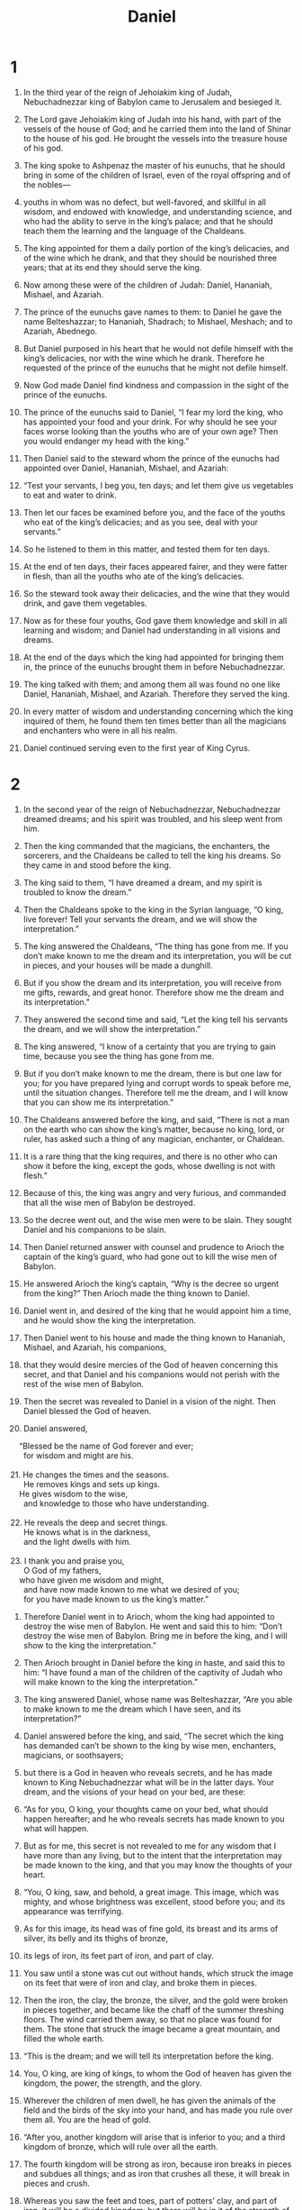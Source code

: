 #+TITLE:Daniel
* 1 

1. In the third year of the reign of Jehoiakim king of Judah, Nebuchadnezzar king of Babylon came to Jerusalem and besieged it. 
2. The Lord gave Jehoiakim king of Judah into his hand, with part of the vessels of the house of God; and he carried them into the land of Shinar to the house of his god. He brought the vessels into the treasure house of his god. 

3. The king spoke to Ashpenaz the master of his eunuchs, that he should bring in some of the children of Israel, even of the royal offspring and of the nobles— 
4. youths in whom was no defect, but well-favored, and skillful in all wisdom, and endowed with knowledge, and understanding science, and who had the ability to serve in the king’s palace; and that he should teach them the learning and the language of the Chaldeans. 
5. The king appointed for them a daily portion of the king’s delicacies, and of the wine which he drank, and that they should be nourished three years; that at its end they should serve the king. 

6. Now among these were of the children of Judah: Daniel, Hananiah, Mishael, and Azariah. 
7. The prince of the eunuchs gave names to them: to Daniel he gave the name Belteshazzar; to Hananiah, Shadrach; to Mishael, Meshach; and to Azariah, Abednego. 

8. But Daniel purposed in his heart that he would not defile himself with the king’s delicacies, nor with the wine which he drank. Therefore he requested of the prince of the eunuchs that he might not defile himself. 
9. Now God made Daniel find kindness and compassion in the sight of the prince of the eunuchs. 
10. The prince of the eunuchs said to Daniel, “I fear my lord the king, who has appointed your food and your drink. For why should he see your faces worse looking than the youths who are of your own age? Then you would endanger my head with the king.” 

11. Then Daniel said to the steward whom the prince of the eunuchs had appointed over Daniel, Hananiah, Mishael, and Azariah: 
12. “Test your servants, I beg you, ten days; and let them give us vegetables to eat and water to drink. 
13. Then let our faces be examined before you, and the face of the youths who eat of the king’s delicacies; and as you see, deal with your servants.” 
14. So he listened to them in this matter, and tested them for ten days. 

15. At the end of ten days, their faces appeared fairer, and they were fatter in flesh, than all the youths who ate of the king’s delicacies. 
16. So the steward took away their delicacies, and the wine that they would drink, and gave them vegetables. 

17. Now as for these four youths, God gave them knowledge and skill in all learning and wisdom; and Daniel had understanding in all visions and dreams. 

18. At the end of the days which the king had appointed for bringing them in, the prince of the eunuchs brought them in before Nebuchadnezzar. 
19. The king talked with them; and among them all was found no one like Daniel, Hananiah, Mishael, and Azariah. Therefore they served the king. 
20. In every matter of wisdom and understanding concerning which the king inquired of them, he found them ten times better than all the magicians and enchanters who were in all his realm. 

21. Daniel continued serving even to the first year of King Cyrus. 

* 2 

1. In the second year of the reign of Nebuchadnezzar, Nebuchadnezzar dreamed dreams; and his spirit was troubled, and his sleep went from him. 
2. Then the king commanded that the magicians, the enchanters, the sorcerers, and the Chaldeans be called to tell the king his dreams. So they came in and stood before the king. 
3. The king said to them, “I have dreamed a dream, and my spirit is troubled to know the dream.” 

4. Then the Chaldeans spoke to the king in the Syrian language, “O king, live forever! Tell your servants the dream, and we will show the interpretation.” 

5. The king answered the Chaldeans, “The thing has gone from me. If you don’t make known to me the dream and its interpretation, you will be cut in pieces, and your houses will be made a dunghill. 
6. But if you show the dream and its interpretation, you will receive from me gifts, rewards, and great honor. Therefore show me the dream and its interpretation.” 

7. They answered the second time and said, “Let the king tell his servants the dream, and we will show the interpretation.” 

8. The king answered, “I know of a certainty that you are trying to gain time, because you see the thing has gone from me. 
9. But if you don’t make known to me the dream, there is but one law for you; for you have prepared lying and corrupt words to speak before me, until the situation changes. Therefore tell me the dream, and I will know that you can show me its interpretation.” 

10. The Chaldeans answered before the king, and said, “There is not a man on the earth who can show the king’s matter, because no king, lord, or ruler, has asked such a thing of any magician, enchanter, or Chaldean. 
11. It is a rare thing that the king requires, and there is no other who can show it before the king, except the gods, whose dwelling is not with flesh.” 

12. Because of this, the king was angry and very furious, and commanded that all the wise men of Babylon be destroyed. 
13. So the decree went out, and the wise men were to be slain. They sought Daniel and his companions to be slain. 

14. Then Daniel returned answer with counsel and prudence to Arioch the captain of the king’s guard, who had gone out to kill the wise men of Babylon. 
15. He answered Arioch the king’s captain, “Why is the decree so urgent from the king?” Then Arioch made the thing known to Daniel. 
16. Daniel went in, and desired of the king that he would appoint him a time, and he would show the king the interpretation. 

17. Then Daniel went to his house and made the thing known to Hananiah, Mishael, and Azariah, his companions, 
18. that they would desire mercies of the God of heaven concerning this secret, and that Daniel and his companions would not perish with the rest of the wise men of Babylon. 
19. Then the secret was revealed to Daniel in a vision of the night. Then Daniel blessed the God of heaven. 
20. Daniel answered, 
#+BEGIN_VERSE
    “Blessed be the name of God forever and ever; 
      for wisdom and might are his. 
   
21. He changes the times and the seasons. 
      He removes kings and sets up kings. 
    He gives wisdom to the wise, 
      and knowledge to those who have understanding. 
   
22. He reveals the deep and secret things. 
      He knows what is in the darkness, 
      and the light dwells with him. 
   
23. I thank you and praise you, 
      O God of my fathers, 
    who have given me wisdom and might, 
      and have now made known to me what we desired of you; 
      for you have made known to us the king’s matter.” 
#+END_VERSE

24. Therefore Daniel went in to Arioch, whom the king had appointed to destroy the wise men of Babylon. He went and said this to him: “Don’t destroy the wise men of Babylon. Bring me in before the king, and I will show to the king the interpretation.” 

25. Then Arioch brought in Daniel before the king in haste, and said this to him: “I have found a man of the children of the captivity of Judah who will make known to the king the interpretation.” 

26. The king answered Daniel, whose name was Belteshazzar, “Are you able to make known to me the dream which I have seen, and its interpretation?” 

27. Daniel answered before the king, and said, “The secret which the king has demanded can’t be shown to the king by wise men, enchanters, magicians, or soothsayers; 
28. but there is a God in heaven who reveals secrets, and he has made known to King Nebuchadnezzar what will be in the latter days. Your dream, and the visions of your head on your bed, are these: 

29. “As for you, O king, your thoughts came on your bed, what should happen hereafter; and he who reveals secrets has made known to you what will happen. 
30. But as for me, this secret is not revealed to me for any wisdom that I have more than any living, but to the intent that the interpretation may be made known to the king, and that you may know the thoughts of your heart. 

31. “You, O king, saw, and behold, a great image. This image, which was mighty, and whose brightness was excellent, stood before you; and its appearance was terrifying. 
32. As for this image, its head was of fine gold, its breast and its arms of silver, its belly and its thighs of bronze, 
33. its legs of iron, its feet part of iron, and part of clay. 
34. You saw until a stone was cut out without hands, which struck the image on its feet that were of iron and clay, and broke them in pieces. 
35. Then the iron, the clay, the bronze, the silver, and the gold were broken in pieces together, and became like the chaff of the summer threshing floors. The wind carried them away, so that no place was found for them. The stone that struck the image became a great mountain, and filled the whole earth. 

36. “This is the dream; and we will tell its interpretation before the king. 
37. You, O king, are king of kings, to whom the God of heaven has given the kingdom, the power, the strength, and the glory. 
38. Wherever the children of men dwell, he has given the animals of the field and the birds of the sky into your hand, and has made you rule over them all. You are the head of gold. 

39. “After you, another kingdom will arise that is inferior to you; and a third kingdom of bronze, which will rule over all the earth. 
40. The fourth kingdom will be strong as iron, because iron breaks in pieces and subdues all things; and as iron that crushes all these, it will break in pieces and crush. 
41. Whereas you saw the feet and toes, part of potters’ clay, and part of iron, it will be a divided kingdom; but there will be in it of the strength of the iron, because you saw the iron mixed with miry clay. 
42. As the toes of the feet were part of iron, and part of clay, so the kingdom will be partly strong, and partly brittle. 
43. Whereas you saw the iron mixed with miry clay, they will mingle themselves with the seed of men; but they won’t cling to one another, even as iron does not mix with clay. 

44. “In the days of those kings the God of heaven will set up a kingdom which will never be destroyed, nor will its sovereignty be left to another people; but it will break in pieces and consume all these kingdoms, and it will stand forever. 
45. Because you saw that a stone was cut out of the mountain without hands, and that it broke in pieces the iron, the bronze, the clay, the silver, and the gold. The great God has made known to the king what will happen hereafter. The dream is certain, and its interpretation sure.” 

46. Then King Nebuchadnezzar fell on his face, worshiped Daniel, and commanded that they should offer an offering and sweet odors to him. 
47. The king answered to Daniel, and said, “Of a truth your God is the God of gods, and the Lord of kings, and a revealer of secrets, since you have been able to reveal this secret.” 

48. Then the king made Daniel great, and gave him many great gifts, and made him rule over the whole province of Babylon, and to be chief governor over all the wise men of Babylon. 
49. Daniel requested of the king, and he appointed Shadrach, Meshach, and Abednego over the affairs of the province of Babylon; but Daniel was in the king’s gate. 

* 3 

1. Nebuchadnezzar the king made an image of gold, whose height was sixty cubits, and its width six cubits. He set it up in the plain of Dura, in the province of Babylon. 
2. Then Nebuchadnezzar the king sent to gather together the local governors, the deputies, and the governors, the judges, the treasurers, the counselors, the sheriffs, and all the rulers of the provinces, to come to the dedication of the image which Nebuchadnezzar the king had set up. 
3. Then the local governors, the deputies, and the governors, the judges, the treasurers, the counselors, the sheriffs, and all the rulers of the provinces, were gathered together to the dedication of the image that Nebuchadnezzar the king had set up; and they stood before the image that Nebuchadnezzar had set up. 

4. Then the herald cried aloud, “To you it is commanded, peoples, nations, and languages, 
5. that whenever you hear the sound of the horn, flute, zither, lyre, harp, pipe, and all kinds of music, you fall down and worship the golden image that Nebuchadnezzar the king has set up. 
6. Whoever doesn’t fall down and worship shall be cast into the middle of a burning fiery furnace the same hour.” 

7. Therefore at that time, when all the peoples heard the sound of the horn, flute, zither, lyre, harp, pipe, and all kinds of music, all the peoples, the nations, and the languages, fell down and worshiped the golden image that Nebuchadnezzar the king had set up. 

8. Therefore at that time certain Chaldeans came near, and brought accusation against the Jews. 
9. They answered Nebuchadnezzar the king, “O king, live for ever! 
10. You, O king, have made a decree that every man who hears the sound of the horn, flute, zither, lyre, harp, pipe, and all kinds of music shall fall down and worship the golden image; 
11. and whoever doesn’t fall down and worship shall be cast into the middle of a burning fiery furnace. 
12. There are certain Jews whom you have appointed over the affairs of the province of Babylon: Shadrach, Meshach, and Abednego. These men, O king, have not respected you. They don’t serve your gods, and don’t worship the golden image which you have set up.” 

13. Then Nebuchadnezzar in rage and fury commanded that Shadrach, Meshach, and Abednego be brought. Then these men were brought before the king. 
14. Nebuchadnezzar answered them, “Is it on purpose, Shadrach, Meshach, and Abednego, that you don’t serve my god, nor worship the golden image which I have set up? 
15. Now if you are ready whenever you hear the sound of the horn, flute, zither, lyre, harp, pipe, and all kinds of music to fall down and worship the image which I have made, good; but if you don’t worship, you shall be cast the same hour into the middle of a burning fiery furnace. Who is that god who will deliver you out of my hands?” 

16. Shadrach, Meshach, and Abednego answered the king, “Nebuchadnezzar, we have no need to answer you in this matter. 
17. If it happens, our God whom we serve is able to deliver us from the burning fiery furnace; and he will deliver us out of your hand, O king. 
18. But if not, let it be known to you, O king, that we will not serve your gods or worship the golden image which you have set up.” 

19. Then Nebuchadnezzar was full of fury, and the form of his appearance was changed against Shadrach, Meshach, and Abednego. He spoke, and commanded that they should heat the furnace seven times more than it was usually heated. 
20. He commanded certain mighty men who were in his army to bind Shadrach, Meshach, and Abednego, and to cast them into the burning fiery furnace. 
21. Then these men were bound in their pants, their tunics, their mantles, and their other clothes, and were cast into the middle of the burning fiery furnace. 
22. Therefore because the king’s commandment was urgent, and the furnace exceedingly hot, the flame of the fire killed those men who took up Shadrach, Meshach, and Abednego. 
23. These three men, Shadrach, Meshach, and Abednego, fell down bound into the middle of the burning fiery furnace. 
24. They walked in the midst of the fire, praising God, and blessing the Lord. 
25. Then Azarias stood, and prayed like this. Opening his mouth in the midst of the fire he said, 
26. “Blessed are you, O Lord, you God of our fathers! Your name is worthy to be praised and glorified for evermore; 
27. for you are righteous in all the things that you have done. Yes, all your works are true. Your ways are right, and all your judgments are truth. 
28. In all the things that you have brought upon us, and upon the holy city of our fathers, Jerusalem, you have executed true judgments. For according to truth and justice you have brought all these things upon us because of our sins. 
29. For we have sinned and committed iniquity in departing from you. 
30. In all things we have trespassed, and not obeyed your commandments or kept them. We haven’t done as you have commanded us, that it might go well with us. 
31. Therefore all that you have brought upon us, and everything that you have done to us, you have done in true judgment. 
32. You delivered us into the hands of lawless enemies, most hateful rebels, and to an unjust king who is the most wicked in all the world. 
33. And now we can’t open our mouth. Shame and reproach have come on your servants and those who worship you. 
34. Don’t utterly deliver us up, for your name’s sake. Don’t annul your covenant. 
35. Don’t cause your mercy to depart from us, for the sake of Abraham who is loved by you, and for the sake of Isaac your servant, and Israel your holy one, 
36. to whom you promised that you would multiply their offspring as the stars of the sky, and as the sand that is on the sea shore. 
37. For we, O Lord, have become less than any nation, and are brought low this day in all the world because of our sins. 
38. There isn’t at this time prince, or prophet, or leader, or burnt offering, or sacrifice, or oblation, or incense, or place to offer before you, and to find mercy. 
39. Nevertheless in a contrite heart and a humble spirit let us be accepted, 
40. like the burnt offerings of rams and bullocks, and like ten thousands of fat lambs. So let our sacrifice be in your sight this day, that we may wholly go after you, for they shall not be ashamed who put their trust in you. 
41. And now we follow you with all our heart. We fear you, and seek your face. 
42. Put us not to shame; but deal with us after your kindness, and according to the multitude of your mercy. 
43. Deliver us also according to your marvelous works, and give glory to your name, O Lord. Let all those who harm your servants be confounded. 
44. Let them be ashamed of all their power and might, and let their strength be broken. 
45. Let them know that you are the Lord, the only God, and glorious over the whole world.” 

46. The king’s servants who put them in didn’t stop making the furnace hot with naphtha, pitch, tinder, and small wood, 
47. so that the flame streamed out forty nine cubits above the furnace. 
48. It spread and burned those Chaldeans whom it found around the furnace. 
49. But the angel of the Lord came down into the furnace together with Azarias and his fellows, and he struck the flame of the fire out of the furnace, 
50. and made the midst of the furnace as it had been a moist whistling wind, so that the fire didn’t touch them at all. It neither hurt nor troubled them. 

51. Then the three, as out of one mouth, praised, glorified, and blessed God in the furnace, saying, 
52. “Blessed are you, O Lord, you God of our fathers, to be praised and exalted above all forever! 
53. Blessed is your glorious and holy name, to be praised and exalted above all forever! 
54. Blessed are you in the temple of your holy glory, to be praised and glorified above all forever! 
55. Blessed are you who see the depths and sit upon the cherubim, to be praised and exalted above all forever. 
56. Blessed are you on the throne of your kingdom, to be praised and extolled above all forever! 
57. Blessed are you in the firmament of heaven, to be praised and glorified forever! 

58. O all you works of the Lord, bless the Lord! Praise and exalt him above all forever! 
59. O you heavens, bless the Lord! Praise and exalt him above all for ever! 
60. O you angels of the Lord, bless the Lord! Praise and exalt him above all forever! 
61. O all you waters that are above the sky, bless the Lord! Praise and exalt him above all forever! 
62. O all you powers of the Lord, bless the Lord! Praise and exalt him above all forever! 
63. O you sun and moon, bless the Lord! Praise and exalt him above all forever! 
64. O you stars of heaven, bless the Lord! Praise and exalt him above all forever! 
65. O every shower and dew, bless the Lord! Praise and exalt him above all forever! 
66. O all you winds, bless the Lord! Praise and exalt him above all forever! 
67. O you fire and heat, bless the Lord! Praise and exalt him above all forever! 
68. O you dews and storms of snow, bless the Lord! Praise and exalt him above all forever! 
69. O you nights and days, bless the Lord! Praise and exalt him above all forever! 
70. O you light and darkness, bless the Lord! Praise and exalt him above all forever! 
71. O you cold and heat, bless the Lord! Praise and exalt him above all forever! 
72. O you frost and snow, bless the Lord! Praise and exalt him above all forever! 
73. O you lightnings and clouds, bless the Lord! Praise and exalt him above all forever! 
74. O let the earth bless the Lord! Let it praise and exalt him above all forever! 
75. O you mountains and hills, bless the Lord! Praise and exalt him above all forever! 
76. O all you things that grow on the earth, bless the Lord! Praise and exalt him above all forever! 
77. O sea and rivers, bless the Lord! Praise and exalt him above all forever! 
78. O you springs, bless the Lord! Praise and exalt him above all forever! 
79. O you whales and all that move in the waters, bless the Lord! Praise and exalt him above all forever! 
80. O all you birds of the air, bless the Lord! Praise and exalt him above all forever! 
81. O all you beasts and cattle, bless the Lord! Praise and exalt him above all forever! 
82. O you children of men, bless the Lord! Praise and exalt him above all forever! 
83. O let Israel bless the Lord! Praise and exalt him above all forever. 
84. O you priests of the Lord, bless the Lord! Praise and exalt him above all forever! 
85. O you servants of the Lord, bless the Lord! Praise and exalt him above all forever! 
86. O you spirits and souls of the righteous, bless the Lord! Praise and exalt him above all forever! 
87. O you who are holy and humble of heart, bless the Lord! Praise and exalt him above all forever! 
88. O Hananiah, Mishael, and Azariah, bless the Lord! Praise and exalt him above all forever; for he has rescued us from Hades, and saved us from the hand of death! He has delivered us out of the midst of the furnace and burning flame. He has delivered us out of the midst of the fire. 
89. O give thanks to the Lord, for he is good; for his mercy is forever. 
90. O all you who worship the Lord, bless the God of gods, praise him, and give him thanks; for his mercy is forever!” 
91. Then Nebuchadnezzar the king was astonished and rose up in haste. He spoke and said to his counselors, “Didn’t we cast three men bound into the middle of the fire?” 
 They answered the king, “True, O king.” 

92. He answered, “Look, I see four men loose, walking in the middle of the fire, and they are unharmed. The appearance of the fourth is like a son of the gods.” 

93. Then Nebuchadnezzar came near to the mouth of the burning fiery furnace. He spoke and said, “Shadrach, Meshach, and Abednego, you servants of the Most High God, come out, and come here!” 
 Then Shadrach, Meshach, and Abednego came out of the middle of the fire. 
94. The local governors, the deputies, and the governors, and the king’s counselors, being gathered together, saw these men, that the fire had no power on their bodies. The hair of their head wasn’t singed. Their pants weren’t changed. The smell of fire wasn’t even on them. 

95. Nebuchadnezzar spoke and said, “Blessed be the God of Shadrach, Meshach, and Abednego, who has sent his angel and delivered his servants who trusted in him, and have changed the king’s word, and have yielded their bodies, that they might not serve nor worship any god, except their own God. 
96. Therefore I make a decree, that every people, nation, and language, who speak anything evil against the God of Shadrach, Meshach, and Abednego, shall be cut in pieces, and their houses shall be made a dunghill, because there is no other god who is able to deliver like this.” 

97. Then the king promoted Shadrach, Meshach, and Abednego in the province of Babylon. 

* 4 

1. Nebuchadnezzar the king, to all the peoples, nations, and languages, who dwell in all the earth: 

Peace be multiplied to you. 
2. It has seemed good to me to show the signs and wonders that the Most High God has worked toward me. 
     
#+BEGIN_VERSE
3. How great are his signs! 
        How mighty are his wonders! 
      His kingdom is an everlasting kingdom. 
        His dominion is from generation to generation. 
#+END_VERSE

4. I, Nebuchadnezzar, was at rest in my house, and flourishing in my palace. 
5. I saw a dream which made me afraid; and the thoughts on my bed and the visions of my head troubled me. 
6. Therefore I made a decree to bring in all the wise men of Babylon before me, that they might make known to me the interpretation of the dream. 
7. Then the magicians, the enchanters, the Chaldeans, and the soothsayers came in; and I told the dream before them; but they didn’t make known to me its interpretation. 
8. But at the last Daniel came in before me, whose name was Belteshazzar, according to the name of my god, and in whom is the spirit of the holy gods. I told the dream before him, saying, 

9. “Belteshazzar, master of the magicians, because I know that the spirit of the holy gods is in you, and no secret troubles you, tell me the visions of my dream that I have seen, and its interpretation. 
10. These were the visions of my head on my bed: I saw, and behold, a tree in the middle of the earth; and its height was great. 
11. The tree grew, and was strong, and its height reached to the sky, and its sight to the end of all the earth. 
12. Its leaves were beautiful, and it had much fruit, and in it was food for all. The animals of the field had shade under it, and the birds of the sky lived in its branches, and all flesh was fed from it. 
i1
13. “I saw in the visions of my head on my bed, and behold, a watcher and a holy one came down from the sky. 
14. He cried aloud, and said this, ‘Cut down the tree and cut off its branches! Shake off its leaves and scatter its fruit! Let the animals get away from under it, and the fowls from its branches. 
15. Nevertheless leave the stump of its roots in the earth, even with a band of iron and bronze, in the tender grass of the field; and let it be wet with the dew of the sky. Let his portion be with the animals in the grass of the earth. 
16. Let his heart be changed from man’s, and let an animal’s heart be given to him. Then let seven times pass over him. 
i1
17. “‘The sentence is by the decree of the watchers, and the demand by the word of the holy ones, to the intent that the living may know that the Most High rules in the kingdom of men, and gives it to whomever he will, and sets up over it the lowest of men.’ 
i1
18. “This dream I, King Nebuchadnezzar, have seen; and you, Belteshazzar, declare the interpretation, because all the wise men of my kingdom are not able to make known to me the interpretation; but you are able, for the spirit of the holy gods is in you.” 
i1
19. Then Daniel, whose name was Belteshazzar, was stricken mute for a while, and his thoughts troubled him. The king answered, “Belteshazzar, don’t let the dream, or the interpretation, trouble you.” 
i1 Belteshazzar answered, “My lord, may the dream be for those who hate you, and its interpretation to your adversaries. 
20. The tree that you saw, which grew and was strong, whose height reached to the sky, and its sight to all the earth; 
21. whose leaves were beautiful, and its fruit plentiful, and in it was food for all; under which the animals of the field lived, and on whose branches the birds of the sky had their habitation— 
22. it is you, O king, who have grown and become strong; for your greatness has grown, and reaches to the sky, and your dominion to the end of the earth. 
i1
23. “Whereas the king saw a watcher and a holy one coming down from the sky, and saying, ‘Cut down the tree, and destroy it; nevertheless leave the stump of its roots in the earth, even with a band of iron and bronze, in the tender grass of the field, and let it be wet with the dew of the sky. Let his portion be with the animals of the field, until seven times pass over him.’ 
i1
24. “This is the interpretation, O king, and it is the decree of the Most High, which has come on my lord the king: 
25. that you shall be driven from men, and your dwelling shall be with the animals of the field. You shall be made to eat grass as oxen, and shall be wet with the dew of the sky, and seven times shall pass over you; until you know that the Most High rules in the kingdom of men, and gives it to whomever he will. 
26. Their command to leave the stump of the roots of the tree means your kingdom will be sure to you, after you will have known that the heavens do rule. 
27. Therefore, O king, let my counsel be acceptable to you, and break off your sins by righteousness, and your iniquities by showing mercy to the poor. Perhaps there may be a lengthening of your tranquility.” 
i1
28. All this came on the King Nebuchadnezzar. 
29. At the end of twelve months he was walking in the royal palace of Babylon. 
30. The king spoke and said, “Is not this great Babylon, which I have built for the royal dwelling place, by the might of my power and for the glory of my majesty?” 
i1
31. While the word was in the king’s mouth, a voice came from the sky, saying, “O King Nebuchadnezzar, to you it is spoken: ‘The kingdom has departed from you. 
32. You shall be driven from men, and your dwelling shall be with the animals of the field. You shall be made to eat grass as oxen. Seven times shall pass over you, until you know that the Most High rules in the kingdom of men, and gives it to whomever he will.’” 
i1
33. This was fulfilled the same hour on Nebuchadnezzar. He was driven from men, and ate grass as oxen, and his body was wet with the dew of the sky, until his hair had grown like eagles’ feathers, and his nails like birds’ claws. 
i1
34. At the end of the days I, Nebuchadnezzar, lifted up my eyes to heaven, and my understanding returned to me, and I blessed the Most High, and I praised and honored him who lives forever. 
#+BEGIN_VERSE
      For his dominion is an everlasting dominion, 
        and his kingdom from generation to generation. 
     
35. All the inhabitants of the earth are reputed as nothing; 
        and he does according to his will in the army of heaven, 
        and among the inhabitants of the earth; 
      and no one can stop his hand, 
        or ask him, “What are you doing?” 
#+END_VERSE
36. At the same time my understanding returned to me; and for the glory of my kingdom, my majesty and brightness returned to me. My counselors and my lords sought me; and I was established in my kingdom, and excellent greatness was added to me. 
37. Now I, Nebuchadnezzar, praise and extol and honor the King of heaven; for all his works are right and his ways just; and those who walk in pride he is able to humble. 

* 5 

1. Belshazzar the king made a great feast to a thousand of his lords, and drank wine before the thousand. 
2. Belshazzar, while he tasted the wine, commanded that the golden and silver vessels which Nebuchadnezzar his father had taken out of the temple which was in Jerusalem be brought to him, that the king and his lords, his wives and his concubines, might drink from them. 
3. Then they brought the golden vessels that were taken out of the temple of God’s house which was at Jerusalem; and the king and his lords, his wives and his concubines, drank from them. 
4. They drank wine, and praised the gods of gold, and of silver, of bronze, of iron, of wood, and of stone. 

5. In the same hour, the fingers of a man’s hand came out and wrote near the lamp stand on the plaster of the wall of the king’s palace. The king saw the part of the hand that wrote. 
6. Then the king’s face was changed in him, and his thoughts troubled him; and the joints of his thighs were loosened, and his knees struck one against another. 

7. The king cried aloud to bring in the enchanters, the Chaldeans, and the soothsayers. The king spoke and said to the wise men of Babylon, “Whoever reads this writing and shows me its interpretation shall be clothed with purple, and have a chain of gold about his neck, and shall be the third ruler in the kingdom.” 

8. Then all the king’s wise men came in; but they could not read the writing and couldn’t make known to the king the interpretation. 
9. Then King Belshazzar was greatly troubled. His face was changed in him, and his lords were perplexed. 

10. The queen by reason of the words of the king and his lords came into the banquet house. The queen spoke and said, “O king, live forever; don’t let your thoughts trouble you, nor let your face be changed. 
11. There is a man in your kingdom in whom is the spirit of the holy gods. In the days of your father, light, understanding, and wisdom like the wisdom of the gods were found in him. The king, Nebuchadnezzar, your father—yes, the king, your father—made him master of the magicians, enchanters, Chaldeans, and soothsayers 
12. because an excellent spirit, knowledge, understanding, interpreting of dreams, showing of dark sentences, and dissolving of doubts were found in the same Daniel, whom the king named Belteshazzar. Now let Daniel be called, and he will show the interpretation.” 

13. Then Daniel was brought in before the king. The king spoke and said to Daniel, “Are you that Daniel of the children of the captivity of Judah, whom the king my father brought out of Judah? 
14. I have heard of you, that the spirit of the gods is in you, and that light, understanding, and excellent wisdom are found in you. 
15. Now the wise men, the enchanters, have been brought in before me to read this writing, and make known to me its interpretation; but they could not show the interpretation of the thing. 
16. But I have heard of you, that you can give interpretations and dissolve doubts. Now if you can read the writing, and make known to me its interpretation, you shall be clothed with purple, and have a chain of gold around your neck, and shall be the third ruler in the kingdom.” 

17. Then Daniel answered the king, “Let your gifts be to yourself, and give your rewards to another. Nevertheless, I will read the writing to the king, and make known to him the interpretation. 

18. “To you, king, the Most High God gave Nebuchadnezzar your father the kingdom, and greatness, and glory, and majesty. 
19. Because of the greatness that he gave him, all the peoples, nations, and languages trembled and feared before him. He killed whom he wanted to, and he kept alive whom he wanted to. He raised up whom he wanted to, and he put down whom he wanted to. 
20. But when his heart was lifted up, and his spirit was hardened so that he dealt proudly, he was deposed from his kingly throne, and they took his glory from him. 
21. He was driven from the sons of men and his heart was made like the animals’, and his dwelling was with the wild donkeys. He was fed with grass like oxen, and his body was wet with the dew of the sky, until he knew that the Most High God rules in the kingdom of men, and that he sets up over it whomever he will. 

22. “You, his son, Belshazzar, have not humbled your heart, though you knew all this, 
23. but have lifted up yourself against the Lord of heaven; and they have brought the vessels of his house before you, and you and your lords, your wives, and your concubines, have drunk wine from them. You have praised the gods of silver, gold, bronze, iron, wood, and stone, which don’t see, hear, or know; and you have not glorified the God in whose hand is your breath and whose are all your ways. 
24. Then the part of the hand was sent from before him, and this writing was inscribed. 

25. “This is the writing that was inscribed: ‘MENE, MENE, TEKEL, UPHARSIN.’ 

26. “This is the interpretation of the thing: 

MENE: God has counted your kingdom, and brought it to an end. 

27. TEKEL: you are weighed in the balances, and are found wanting. 

28. PERES: your kingdom is divided, and given to the Medes and Persians.” 

29. Then Belshazzar commanded, and they clothed Daniel with purple, and put a chain of gold about his neck, and proclaimed that he should be the third highest ruler in the kingdom. 

30. In that night Belshazzar the Chaldean King was slain. 
31. Darius the Mede received the kingdom, being about sixty-two years old. 

* 6 

1. It pleased Darius to set over the kingdom one hundred twenty local governors, who should be throughout the whole kingdom; 
2. and over them three presidents, of whom Daniel was one; that these local governors might give account to them, and that the king should suffer no loss. 
3. Then this Daniel was distinguished above the presidents and the local governors, because an excellent spirit was in him; and the king thought to set him over the whole realm. 

4. Then the presidents and the local governors sought to find occasion against Daniel as touching the kingdom; but they could find no occasion or fault, because he was faithful. There wasn’t any error or fault found in him. 
5. Then these men said, “We won’t find any occasion against this Daniel, unless we find it against him concerning the law of his God.” 

6. Then these presidents and local governors assembled together to the king, and said this to him, “King Darius, live forever! 
7. All the presidents of the kingdom, the deputies and the local governors, the counselors and the governors, have consulted together to establish a royal statute, and to make a strong decree, that whoever asks a petition of any god or man for thirty days, except of you, O king, he shall be cast into the den of lions. 
8. Now, O king, establish the decree, and sign the writing, that it not be changed, according to the law of the Medes and Persians, which doesn’t alter.” 
9. Therefore King Darius signed the writing and the decree. 

10. When Daniel knew that the writing was signed, he went into his house (now his windows were open in his room toward Jerusalem) and he kneeled on his knees three times a day, and prayed, and gave thanks before his God, as he did before. 
11. Then these men assembled together, and found Daniel making petition and supplication before his God. 
12. Then they came near, and spoke before the king concerning the king’s decree: “Haven’t you signed a decree that every man who makes a petition to any god or man within thirty days, except to you, O king, shall be cast into the den of lions?” 
 The king answered, “This thing is true, according to the law of the Medes and Persians, which doesn’t alter.” 

13. Then they answered and said before the king, “That Daniel, who is of the children of the captivity of Judah, doesn’t respect you, O king, nor the decree that you have signed, but makes his petition three times a day.” 
14. Then the king, when he heard these words, was very displeased, and set his heart on Daniel to deliver him; and he labored until the going down of the sun to rescue him. 

15. Then these men assembled together to the king, and said to the king, “Know, O king, that it is a law of the Medes and Persians, that no decree nor statute which the king establishes may be changed.” 

16. Then the king commanded, and they brought Daniel, and cast him into the den of lions. The king spoke and said to Daniel, “Your God whom you serve continually, he will deliver you.” 

17. A stone was brought, and laid on the mouth of the den; and the king sealed it with his own signet, and with the signet of his lords, that nothing might be changed concerning Daniel. 
18. Then the king went to his palace, and passed the night fasting. No musical instruments were brought before him; and his sleep fled from him. 

19. Then the king arose very early in the morning, and went in haste to the den of lions. 
20. When he came near to the den to Daniel, he cried with a troubled voice. The king spoke and said to Daniel, “Daniel, servant of the living God, is your God, whom you serve continually, able to deliver you from the lions?” 

21. Then Daniel said to the king, “O king, live forever! 
22. My God has sent his angel, and has shut the lions’ mouths, and they have not hurt me; because I am innocent in his sight. Also before you, O king, I have done no harm.” 

23. Then the king was exceedingly glad, and commanded that they should take Daniel up out of the den. So Daniel was taken up out of the den, and no kind of harm was found on him, because he had trusted in his God. 

24. The king commanded, and they brought those men who had accused Daniel, and they cast them into the den of lions—them, their children, and their wives; and the lions mauled them and broke all their bones in pieces before they came to the bottom of the den. 

25. Then King Darius wrote to all the peoples, nations, and languages, who dwell in all the earth: “Peace be multiplied to you. 
26. “I make a decree that in all the dominion of my kingdom men tremble and fear before the God of Daniel; 
#+BEGIN_VERSE
    “for he is the living God, 
      and steadfast forever. 
    His kingdom is that which will not be destroyed. 
      His dominion will be even to the end. 
   
27. He delivers and rescues. 
      He works signs and wonders in heaven and in earth, 
      who has delivered Daniel from the power of the lions.” 
#+END_VERSE

28. So this Daniel prospered in the reign of Darius, and in the reign of Cyrus the Persian. 

* 7 

1. In the first year of Belshazzar king of Babylon, Daniel had a dream and visions of his head on his bed. Then he wrote the dream and told the sum of the matters. 

2. Daniel spoke and said, “I saw in my vision by night and behold, the four winds of the sky broke out on the great sea. 
3. Four great animals came up from the sea, different from one another. 

4. “The first was like a lion, and had eagle’s wings. I watched until its wings were plucked, and it was lifted up from the earth, and made to stand on two feet as a man. A man’s heart was given to it. 

5. “Behold, there was another animal, a second, like a bear. It was raised up on one side, and three ribs were in its mouth between its teeth. They said this to it: ‘Arise! Devour much flesh!’ 

6. “After this I saw, and behold, another, like a leopard, which had on its back four wings of a bird. The animal also had four heads; and dominion was given to it. 

7. “After this I saw in the night visions, and, behold, there was a fourth animal, awesome and powerful, and exceedingly strong. It had great iron teeth. It devoured and broke in pieces, and stamped the residue with its feet. It was different from all the animals that were before it. It had ten horns. 

8. “I considered the horns, and behold, another horn came up among them, a little one, before which three of the first horns were plucked up by the roots: and behold, in this horn were eyes like the eyes of a man, and a mouth speaking great things. 
   
#+BEGIN_VERSE
9. “I watched until thrones were placed, 
      and one who was ancient of days sat. 
    His clothing was white as snow, 
      and the hair of his head like pure wool. 
    His throne was fiery flames, 
      and its wheels burning fire. 
   
10. A fiery stream issued and came out from before him. 
      Thousands of thousands ministered to him. 
      Ten thousand times ten thousand stood before him. 
    The judgment was set. 
      The books were opened. 
#+END_VERSE

11. “I watched at that time because of the voice of the great words which the horn spoke. I watched even until the animal was slain, its body destroyed, and it was given to be burned with fire. 
12. As for the rest of the animals, their dominion was taken away; yet their lives were prolonged for a season and a time. 

13. “I saw in the night visions, and behold, one like a son of man came with the clouds, and he came to the ancient of days, and they brought him near before him. 
14. Dominion was given him, with glory and a kingdom, that all the peoples, nations, and languages should serve him. His dominion is an everlasting dominion, which will not pass away, and his kingdom will not be destroyed. 

15. “As for me, Daniel, my spirit was grieved within my body, and the visions of my head troubled me. 
16. I came near to one of those who stood by, and asked him the truth concerning all this. 
 “So he told me, and made me know the interpretation of the things. 
17. ‘These great animals, which are four, are four kings, who will arise out of the earth. 
18. But the saints of the Most High will receive the kingdom, and possess the kingdom forever, even forever and ever.’ 

19. “Then I desired to know the truth concerning the fourth animal, which was different from all of them, exceedingly terrible, whose teeth were of iron, and its nails of bronze; which devoured, broke in pieces, and stamped the residue with its feet; 
20. and concerning the ten horns that were on its head, and the other horn which came up, and before which three fell, even that horn that had eyes, and a mouth that spoke great things, whose look was more stout than its fellows. 
21. I saw, and the same horn made war with the saints and prevailed against them 
22. until the ancient of days came, and judgment was given to the saints of the Most High, and the time came that the saints possessed the kingdom. 

23. “So he said, ‘The fourth animal will be a fourth kingdom on earth, which will be different from all the kingdoms, and will devour the whole earth, and will tread it down, and break it in pieces. 
24. As for the ten horns, ten kings will arise out of this kingdom. Another will arise after them; and he will be different from the former, and he will put down three kings. 
25. He will speak words against the Most High, and will wear out the saints of the Most High. He will plan to change the times and the law; and they will be given into his hand until a time and times and half a time. 

26. “‘But the judgment will be set, and they will take away his dominion, to consume and to destroy it to the end. 
27. The kingdom and the dominion, and the greatness of the kingdoms under the whole sky, will be given to the people of the saints of the Most High. His kingdom is an everlasting kingdom, and all dominions will serve and obey him.’ 

28. “Here is the end of the matter. As for me, Daniel, my thoughts troubled me greatly, and my face was changed in me; but I kept the matter in my heart.” 

* 8 

1. In the third year of the reign of King Belshazzar, a vision appeared to me, even to me, Daniel, after that which appeared to me at the first. 
2. I saw the vision. Now it was so, that when I saw, I was in the citadel of Susa, which is in the province of Elam. I saw in the vision, and I was by the river Ulai. 
3. Then I lifted up my eyes, and saw, and behold, a ram which had two horns stood before the river. The two horns were high; but one was higher than the other, and the higher came up last. 
4. I saw the ram pushing westward, northward, and southward. No animals could stand before him. There wasn’t anyone who could deliver out of his hand; but he did according to his will, and magnified himself. 

5. As I was considering, behold, a male goat came from the west over the surface of the whole earth, and didn’t touch the ground. The goat had a notable horn between his eyes. 
6. He came to the ram that had the two horns, which I saw standing before the river, and ran on him in the fury of his power. 
7. I saw him come close to the ram, and he was moved with anger against him, and struck the ram, and broke his two horns. There was no power in the ram to stand before him; but he cast him down to the ground, and trampled on him. There was no one who could deliver the ram out of his hand. 
8. The male goat magnified himself exceedingly. When he was strong, the great horn was broken; and instead of it there came up four notable horns toward the four winds of the sky. 

9. Out of one of them came out a little horn, which grew exceedingly great, toward the south, and toward the east, and toward the glorious land. 
10. It grew great, even to the army of the sky; and it cast down some of the army and of the stars to the ground, and trampled on them. 
11. Yes, it magnified itself, even to the prince of the army; and it took away from him the continual burnt offering, and the place of his sanctuary was cast down. 
12. The army was given over to it together with the continual burnt offering through disobedience. It cast down truth to the ground, and it did its pleasure and prospered. 

13. Then I heard a holy one speaking; and another holy one said to that certain one who spoke, “How long will the vision about the continual burnt offering, and the disobedience that makes desolate, to give both the sanctuary and the army to be trodden under foot be?” 

14. He said to me, “To two thousand and three hundred evenings and mornings. Then the sanctuary will be cleansed.” 

15. When I, even I Daniel, had seen the vision, I sought to understand it. Then behold, there stood before me something like the appearance of a man. 
16. I heard a man’s voice between the banks of the Ulai, which called, and said, “Gabriel, make this man understand the vision.” 

17. So he came near where I stood; and when he came, I was frightened, and fell on my face; but he said to me, “Understand, son of man; for the vision belongs to the time of the end.” 

18. Now as he was speaking with me, I fell into a deep sleep with my face toward the ground; but he touched me, and set me upright. 

19. He said, “Behold, I will make you know what will be in the latter time of the indignation; for it belongs to the appointed time of the end. 
20. The ram which you saw, that had the two horns, they are the kings of Media and Persia. 
21. The rough male goat is the king of Greece. The great horn that is between his eyes is the first king. 
22. As for that which was broken, in the place where four stood up, four kingdoms will stand up out of the nation, but not with his power. 

23. “In the latter time of their kingdom, when the transgressors have come to the full, a king of fierce face, and understanding dark sentences, will stand up. 
24. His power will be mighty, but not by his own power. He will destroy awesomely, and will prosper in what he does. He will destroy the mighty ones and the holy people. 
25. Through his policy he will cause deceit to prosper in his hand. He will magnify himself in his heart, and he will destroy many in their security. He will also stand up against the prince of princes; but he will be broken without human power. 

26. “The vision of the evenings and mornings which has been told is true; but seal up the vision, for it belongs to many days to come.” 

27. I, Daniel, fainted, and was sick for some days. Then I rose up, and did the king’s business. I wondered at the vision, but no one understood it. 

* 9 

1. In the first year of Darius the son of Ahasuerus, of the offspring of the Medes, who was made king over the realm of the Chaldeans, 
2. in the first year of his reign I, Daniel, understood by the books the number of the years about which Yahweh’s word came to Jeremiah the prophet, for the accomplishing of the desolations of Jerusalem, even seventy years. 
3. I set my face to the Lord God, to seek by prayer and petitions, with fasting in sackcloth and ashes. 

4. I prayed to Yahweh my God, and made confession, and said, 
i1 “Oh, Lord, the great and dreadful God, who keeps covenant and loving kindness with those who love him and keep his commandments, 
5. we have sinned, and have dealt perversely, and have done wickedly, and have rebelled, even turning aside from your precepts and from your ordinances. 
6. We haven’t listened to your servants the prophets, who spoke in your name to our kings, our princes, and our fathers, and to all the people of the land. 
i1
7. “Lord, righteousness belongs to you, but to us confusion of face, as it is today—to the men of Judah, and to the inhabitants of Jerusalem, and to all Israel, who are near, and who are far off, through all the countries where you have driven them, because of their trespass that they have trespassed against you. 
8. Lord, to us belongs confusion of face, to our kings, to our princes, and to our fathers, because we have sinned against you. 
9. To the Lord our God belong mercies and forgiveness; for we have rebelled against him. 
10. We haven’t obeyed Yahweh our God’s voice, to walk in his laws, which he set before us by his servants the prophets. 
11. Yes, all Israel have transgressed your law, turning aside, that they wouldn’t obey your voice. 
i1 “Therefore the curse and the oath written in the law of Moses the servant of God has been poured out on us; for we have sinned against him. 
12. He has confirmed his words, which he spoke against us, and against our judges who judged us, by bringing on us a great evil; for under the whole sky, such has not been done as has been done to Jerusalem. 
13. As it is written in the law of Moses, all this evil has come on us. Yet we have not entreated the favor of Yahweh our God, that we should turn from our iniquities and have discernment in your truth. 
14. Therefore Yahweh has watched over the evil, and brought it on us; for Yahweh our God is righteous in all his works which he does, and we have not obeyed his voice. 
i1
15. “Now, Lord our God, who has brought your people out of the land of Egypt with a mighty hand, and have gotten yourself renown, as it is today, we have sinned. We have done wickedly. 
16. Lord, according to all your righteousness, please let your anger and your wrath be turned away from your city Jerusalem, your holy mountain, because for our sins, and for the iniquities of our fathers, Jerusalem and your people have become a reproach to all who are around us. 
i1
17. “Now therefore, our God, listen to the prayer of your servant, and to his petitions, and cause your face to shine on your sanctuary that is desolate, for the Lord’s sake. 
18. My God, turn your ear and hear. Open your eyes and see our desolations and the city which is called by your name; for we don’t present our petitions before you for our righteousness, but for your great mercies’ sake. 
19. Lord, hear. Lord, forgive. Lord, listen and do. Don’t defer, for your own sake, my God, because your city and your people are called by your name.” 

20. While I was speaking, praying, and confessing my sin and the sin of my people Israel, and presenting my supplication before Yahweh my God for the holy mountain of my God— 
21. yes, while I was speaking in prayer, the man Gabriel, whom I had seen in the vision at the beginning, being caused to fly swiftly, touched me about the time of the evening offering. 
22. He instructed me and talked with me, and said, “Daniel, I have now come to give you wisdom and understanding. 
23. At the beginning of your petitions the commandment went out and I have come to tell you, for you are greatly beloved. Therefore consider the matter and understand the vision. 

24. “Seventy weeks are decreed on your people and on your holy city, to finish disobedience, to put an end to sin, to make reconciliation for iniquity, to bring in everlasting righteousness, to seal up vision and prophecy, and to anoint the most holy. 

25. “Know therefore and discern that from the going out of the commandment to restore and to build Jerusalem to the Anointed One, the prince, will be seven weeks and sixty-two weeks. It will be built again with street and moat, even in troubled times. 
26. After the sixty-two weeks the Anointed One will be cut off and will have nothing. The people of the prince who come will destroy the city and the sanctuary. Its end will be with a flood, and war will be even to the end. Desolations are determined. 
27. He will make a firm covenant with many for one week. In the middle of the week he will cause the sacrifice and the offering to cease. On the wing of abominations will come one who makes desolate. Even to the full end that is decreed, wrath will be poured out on the desolate.” 

* 10 

1. In the third year of Cyrus king of Persia a revelation was revealed to Daniel, whose name was called Belteshazzar. The revelation was true, even a great warfare. He understood the revelation, and had understanding of the vision. 

2. In those days I, Daniel, was mourning three whole weeks. 
3. I ate no pleasant bread. No meat or wine came into my mouth. I didn’t anoint myself at all, until three whole weeks were fulfilled. 

4. In the twenty-fourth day of the first month, as I was by the side of the great river, which is Hiddekel, 
5. I lifted up my eyes and looked, and behold, there was a man clothed in linen, whose thighs were adorned with pure gold of Uphaz. 
6. His body also was like beryl, and his face like the appearance of lightning, and his eyes like flaming torches. His arms and his feet were like burnished bronze. The voice of his words was like the voice of a multitude. 

7. I, Daniel, alone saw the vision; for the men who were with me didn’t see the vision; but a great quaking fell on them, and they fled to hide themselves. 
8. So I was left alone, and saw this great vision. No strength remained in me; for my face grew deathly pale, and I retained no strength. 
9. Yet I heard the voice of his words. When I heard the voice of his words, then I fell into a deep sleep on my face, with my face toward the ground. 

10. Behold, a hand touched me, which set me on my knees and on the palms of my hands. 
11. He said to me, “Daniel, you greatly beloved man, understand the words that I speak to you. Stand upright, for I have been sent to you, now.” When he had spoken this word to me, I stood trembling. 

12. Then he said to me, “Don’t be afraid, Daniel; for from the first day that you set your heart to understand, and to humble yourself before your God, your words were heard. I have come for your words’ sake. 
13. But the prince of the kingdom of Persia withstood me twenty-one days; but, behold, Michael, one of the chief princes, came to help me because I remained there with the kings of Persia. 
14. Now I have come to make you understand what will happen to your people in the latter days; for the vision is yet for many days.” 

15. When he had spoken these words to me, I set my face toward the ground, and was mute. 
16. Behold, one in the likeness of the sons of men touched my lips. Then I opened my mouth, and spoke and said to him who stood before me, “My lord, by reason of the vision my sorrows have overtaken me, and I retain no strength. 
17. For how can the servant of my lord talk with my lord? For as for me, immediately there remained no strength in me. There was no breath left in me.” 

18. Then one like the appearance of a man touched me again, and he strengthened me. 
19. He said, “Greatly beloved man, don’t be afraid. Peace be to you. Be strong. Yes, be strong.” 
 When he spoke to me, I was strengthened, and said, “Let my lord speak; for you have strengthened me.” 

20. Then he said, “Do you know why I have come to you? Now I will return to fight with the prince of Persia. When I go out, behold, the prince of Greece will come. 
21. But I will tell you what is inscribed in the writing of truth. There is no one who supports me against these except Michael, your prince. 

* 11 

1. “As for me, in the first year of Darius the Mede, I stood up to confirm and strengthen him. 

2. “Now I will show you the truth. Behold, three more kings will stand up in Persia. The fourth will be far richer than all of them. When he has grown strong through his riches, he will stir up all against the realm of Greece. 
3. A mighty king will stand up who will rule with great dominion, and do according to his will. 
4. When he stands up, his kingdom will be broken, and will be divided toward the four winds of the sky, but not to his posterity, nor according to his dominion with which he ruled; for his kingdom will be plucked up, even for others besides these. 

5. “The king of the south will be strong. One of his princes will become stronger than him and have dominion. His dominion will be a great dominion. 
6. At the end of years they will join themselves together. The daughter of the king of the south will come to the king of the north to make an agreement, but she will not retain the strength of her arm. He will also not stand, nor will his arm; but she will be given up, with those who brought her and he who became her father, and he who strengthened her in those times. 

7. “But out of a shoot from her roots one will stand up in his place who will come to the army and will enter into the fortress of the king of the north, and will deal against them and will prevail. 
8. He will also carry their gods, with their molten images and their precious vessels of silver and of gold, captive into Egypt. He will refrain some years from the king of the north. 
9. He will come into the realm of the king of the south, but he will return into his own land. 
10. His sons will wage war and will assemble a multitude of great forces which will keep coming and overflow and pass through. They will return and wage war, even to his fortress. 

11. “The king of the south will be moved with anger and will come out and fight with him, even with the king of the north. He will send out a great multitude, and the multitude will be given into his hand. 
12. The multitude will be lifted up, and his heart will be exalted. He will cast down tens of thousands, but he won’t prevail. 
13. The king of the north will return, and will send out a multitude greater than the former. He will come on at the end of the times, even of years, with a great army and with abundant supplies. 

14. “In those times many will stand up against the king of the south. Also the children of the violent among your people will lift themselves up to establish the vision; but they will fall. 
15. So the king of the north will come and cast up a mound, and take a well-fortified city. The forces of the south won’t stand, neither will his chosen people, neither will there be any strength to stand. 
16. But he who comes against him will do according to his own will, and no one will stand before him. He will stand in the glorious land, and destruction will be in his hand. 
17. He will set his face to come with the strength of his whole kingdom, and with him equitable conditions. He will perform them. He will give him the daughter of women to corrupt her; but she will not stand, and won’t be for him. 
18. After this he will turn his face to the islands, and will take many; but a prince will cause the reproach offered by him to cease. Yes, moreover, he will cause his reproach to turn on him. 
19. Then he will turn his face toward the fortresses of his own land; but he will stumble and fall, and won’t be found. 

20. “Then one who will cause a tax collector to pass through the kingdom to maintain its glory will stand up in his place; but within few days he shall be destroyed, not in anger, and not in battle. 

21. “In his place, a contemptible person will stand up, to whom they had not given the honor of the kingdom; but he will come in time of security, and will obtain the kingdom by flatteries. 
22. The overwhelming forces will be overwhelmed from before him, and will be broken. Yes, also the prince of the covenant. 
23. After the treaty is made with him, he will work deceitfully; for he will come up, and will become strong with a small people. 
24. In time of security, he will come even on the fattest places of the province. He will do that which his fathers have not done, nor his fathers’ fathers. He will scatter among them prey, plunder, and substance. Yes, he will devise his plans against the strongholds, even for a time. 

25. “He will stir up his power and his courage against the king of the south with a great army; and the king of the south will wage war in battle with an exceedingly great and mighty army; but he won’t stand, for they will devise plans against him. 
26. Yes, those who eat of his delicacies will destroy him, and his army will be swept away. Many will fall down slain. 
27. As for both these kings, their hearts will be to do mischief, and they will speak lies at one table; but it won’t prosper, for the end will still be at the appointed time. 
28. Then he will return into his land with great wealth. His heart will be against the holy covenant. He will take action and return to his own land. 

29. “He will return at the appointed time and come into the south; but it won’t be in the latter time as it was in the former. 
30. For ships of Kittim will come against him. Therefore he will be grieved, and will return, and have indignation against the holy covenant, and will take action. He will even return, and have regard to those who forsake the holy covenant. 

31. “Forces will stand on his part and they will profane the sanctuary, even the fortress, and will take away the continual burnt offering. Then they will set up the abomination that makes desolate. 
32. He will corrupt those who do wickedly against the covenant by flatteries; but the people who know their God will be strong and take action. 

33. “Those who are wise among the people will instruct many; yet they will fall by the sword and by flame, by captivity and by plunder, many days. 
34. Now when they fall, they will be helped with a little help; but many will join themselves to them with flatteries. 
35. Some of those who are wise will fall, to refine them, and to purify, and to make them white, even to the time of the end; because it is yet for the appointed time. 

36. “The king will do according to his will. He will exalt himself, and magnify himself above every god, and will speak marvelous things against the God of gods. He will prosper until the indignation is accomplished; for what is determined will be done. 
37. He won’t regard the gods of his fathers, or the desire of women, or regard any god; for he will magnify himself above all. 
38. But in his place he will honor the god of fortresses. He will honor a god whom his fathers didn’t know with gold, silver, precious stones, and pleasant things. 
39. He will deal with the strongest fortresses by the help of a foreign god. He will increase with glory whoever acknowledges him. He will cause them to rule over many, and will divide the land for a price. 

40. “At the time of the end, the king of the south will contend with him; and the king of the north will come against him like a whirlwind, with chariots, with horsemen, and with many ships. He will enter into the countries, and will overflow and pass through. 
41. He will enter also into the glorious land, and many countries will be overthrown; but these will be delivered out of his hand: Edom, Moab, and the chief of the children of Ammon. 
42. He will also stretch out his hand against the countries. The land of Egypt won’t escape. 
43. But he will have power over the treasures of gold and of silver, and over all the precious things of Egypt. The Libyans and the Ethiopians will be at his steps. 
44. But news out of the east and out of the north will trouble him; and he will go out with great fury to destroy and utterly to sweep away many. 
45. He will plant the tents of his palace between the sea and the glorious holy mountain; yet he will come to his end, and no one will help him. 

* 12 

1. “At that time Michael will stand up, the great prince who stands for the children of your people. There will be a time of trouble, such as never was since there was a nation even to that same time. At that time, your people will be delivered—everyone who is found written in the book. 
2. Many of those who sleep in the dust of the earth will awake, some to everlasting life, and some to shame and everlasting contempt. 
3. Those who are wise will shine as the brightness of the expanse. Those who turn many to righteousness will shine like the stars forever and ever. 
4. But you, Daniel, shut up the words and seal the book, even to the time of the end. Many will run back and forth, and knowledge will be increased.” 

5. Then I, Daniel, looked, and behold, two others stood, one on the river bank on this side, and the other on the river bank on that side. 
6. One said to the man clothed in linen, who was above the waters of the river, “How long will it be to the end of these wonders?” 

7. I heard the man clothed in linen, who was above the waters of the river, when he held up his right hand and his left hand to heaven, and swore by him who lives forever that it will be for a time, times, and a half; and when they have finished breaking in pieces the power of the holy people, all these things will be finished. 

8. I heard, but I didn’t understand. Then I said, “My lord, what will be the outcome of these things?” 

9. He said, “Go your way, Daniel; for the words are shut up and sealed until the time of the end. 
10. Many will purify themselves, make themselves white, and be refined; but the wicked will do wickedly. None of the wicked will understand; but those who are wise will understand. 

11. “From the time that the continual burnt offering is taken away and the abomination that makes desolate set up, there will be one thousand two hundred ninety days. 
12. Blessed is he who waits and comes to the one thousand three hundred thirty-five days. 

13. “But go your way until the end; for you will rest and will stand in your inheritance at the end of the days.” 

* 13 

1. A man lived in Babylon, and his name was Joakim. 
2. He took a wife, whose name was Susanna, the daughter of Helkias, a very fair woman, and one who feared the Lord. 
3. Her parents were also righteous, and taught their daughter according to the law of Moses. 
4. Now Joakim was a great rich man, and had a beautiful garden next to his house. The Jews used to come to him, because he was more honorable than all others. 
5. The same year, two of the elders of the people were appointed to be judges, such as the Lord spoke of, that wickedness came from Babylon from elders who were judges, who were supposed to govern the people. 
6. These were often at Joakim’s house. All that had any lawsuits came to them. 

7. When the people departed away at noon, Susanna went into her husband’s garden to walk. 
8. The two elders saw her going in every day and walking; and they were inflamed with lust for her. 
9. They perverted their own mind and turned away their eyes, that they might not look to heaven, nor remember just judgments. 
10. And although they both were wounded with lust for her, yet dared not show the other his grief. 
11. For they were ashamed to declare their lust, what they desired to do with her. 
12. Yet they watched eagerly from day to day to see her. 
13. The one said to the other, “Let’s go home, now; for it is dinner time.” 
14. So when they had gone out, they parted company, and turning back again, they came to the same place. After they had asked one another the cause, they acknowledged their lust. Then they appointed a time both together, when they might find her alone. 

15. It happened, as they watched on an opportune day, she went in as before with only two maids, and she desired to wash herself in the garden; for it was hot. 
16. There was nobody there except the two elders who had hid themselves and watched her. 
17. Then she said to her maids, “Bring me olive oil and ointment, and shut the garden doors, that I may wash myself.” 
18. They did as she asked them and shut the garden doors, and went out themselves at the side doors to fetch the things that she had commanded them. They didn’t see the elders, because they were hidden. 

19. Now when the maids had gone out, the two elders rose up and ran to her, saying, 
20. “Behold, the garden doors are shut, that no man can see us, and we are in love with you. Therefore consent to us, and lie with us. 
21. If you will not, we will testify against you, that a young man was with you; therefore you sent your maids away from you.” 

22. Then Susanna sighed, and said, “I am trapped; for if I do this thing, it is death to me. If I don’t do it, I can’t escape your hands. 
23. It is better for me to fall into your hands, and not do it, than to sin in the sight of the Lord.” 
24. With that Susanna cried with a loud voice; and the two elders cried out against her. 
25. Then one of them ran and opened the garden doors. 

26. So when the servants of the house heard the cry in the garden, they rushed in at the side door to see what had happened to her. 
27. But when the elders had told their tale, the servants were greatly ashamed; for there was never such a report made of Susanna. 

28. It came to pass on the next day, when the people assembled to her husband Joakim, the two elders came full of their wicked intent against Susanna to put her to death, 
29. and said before the people, “Send for Susanna, the daughter of Helkias, Joakim’s wife.” So they sent; 
30. and she came with her father and mother, her children, and all her kindred. 
31. Now Susanna was a very delicate woman, and beautiful to behold. 
32. These wicked men commanded her to be unveiled, for she was veiled, that they might be filled with her beauty. 
33. Therefore her friends and all who saw her wept. 
34. Then the two elders stood up in the midst of the people and laid their hands upon her head. 
35. She, weeping, looked up toward heaven; for her heart trusted in the Lord. 

36. The elders said, “As we walked in the garden alone, this woman came in with two maids, shut the garden doors, and sent the maids away. 
37. Then a young man who was hidden there came to her and lay with her. 
38. And we, being in a corner of the garden, saw this wickedness and ran to them. 
39. And when we saw them together, we couldn’t hold the man; for he was stronger than we, and opened the doors, and leaped out. 
40. But having taken this woman, we asked who the young man was, but she would not tell us. We testify these things. 

41. Then the assembly believed them, as those who were elders of the people and judges; so they condemned her to death. 

42. Then Susanna cried out with a loud voice, and said, “O everlasting God, you know the secrets, and know all things before they happen. 
43. You know that they have testified falsely against me. Behold, I must die, even though I never did such things as these men have maliciously invented against me.” 

44. The Lord heard her voice. 
45. Therefore when she was led away to be put to death, God raised up the holy spirit of a young youth, whose name was Daniel. 
46. He cried with a loud voice, “I am clear from the blood of this woman!” 

47. Then all the people turned them toward him, and said, “What do these words that you have spoken mean?” 

48. So he, standing in the midst of them, said, “Are you all such fools, you sons of Israel, that without examination or knowledge of the truth you have condemned a daughter of Israel? 
49. Return again to the place of judgment; for these have testified falsely against her.” 

50. Therefore all the people turned again in haste, and the elders said to him, “Come, sit down among us, and show it to us, seeing God has given you the honor of an elder.” 

51. Then Daniel said to them, “Put them far apart from each another, and I will examine them.” 
52. So when they were put apart one from another, he called one of them, and said to him, “O you who have become old in wickedness, now your sins have returned which you have committed before, 
53. in pronouncing unjust judgment, condemning the innocent, and letting the guilty go free; although the Lord says, ‘You shall not kill the innocent and righteous.’ 
54. Now then, if you saw her, tell me, under which tree did you see them companying together?” 
 He answered, “Under a mastick tree.” 

55. And Daniel said, “You have certainly lied against your own head; for even now the angel of God has received the sentence of God and will cut you in two.” 
56. So he put him aside, and commanded to bring the other, and said to him, “O you seed of Canaan, and not of Judah, beauty has deceived you, and lust has perverted your heart. 
57. Thus you have dealt with the daughters of Israel, and they for fear were intimate with you; but the daughter of Judah would not tolerate your wickedness. 
58. Now therefore tell me, under which tree did you take them being intimate together?” 
 He answered, “Under an evergreen oak tree.” 

59. Then Daniel said to him, “You have also certainly lied against your own head; for the angel of God waits with the sword to cut you in two, that he may destroy you.” 

60. With that, all the assembly cried out with a loud voice, and blessed God, who saves those who hope in him. 
61. Then they arose against the two elders, for Daniel had convicted them of false testimony out of their own mouth. 
62. According to the law of Moses they did to them what they maliciously intended to do to their neighbor. They put them to death, and the innocent blood was saved the same day. 
63. Therefore Helkias and his wife praised God for their daughter Susanna, with Joakim her husband, and all the kindred, because there was no dishonesty found in her. 
64. And from that day forth, Daniel had a great reputation in the sight of the people. 

* 14 

1. King Astyages was gathered to his fathers, and Cyrus the Persian received his kingdom. 
2. Daniel lived with the king, and was honored above all his friends. 

3. Now the Babylonians had an idol called Bel, and every day twelve great measures of fine flour, forty sheep, and six firkins of wine were spent on it. 
4. The king honored it and went daily to worship it; but Daniel worshiped his own God. The king said to him, “Why don’t you worship Bel?” 

5. He said, “Because I may not honor idols made with hands, but only the living God, who has created the sky and the earth, and has sovereignty over all flesh.” 

6. Then the king said to him, “Don’t you think that Bel is a living god? Don’t you see how much he eats and drinks every day?” 

7. Then Daniel laughed, and said, “O king, don’t be deceived; for this is just clay inside, and brass outside, and never ate or drank anything.” 

8. So the king was angry, and called for his priests, and said to them, “If you don’t tell me who this is who devours these expenses, you shall die. 
9. But if you can show me that Bel devours them, then Daniel shall die; for he has spoken blasphemy against Bel.” 
 Daniel said to the king, “Let it be according to your word.” 

10. Now there were seventy priests of Bel, besides their wives and children. The king went with Daniel into Bel’s temple. 
11. So Bel’s priests said, “Behold, we will leave; but you, O king, set out the food, and mix the wine and set it out, shut the door securely, and seal it with your own signet. 
12. When you come in the morning, if you don’t find that Bel has eaten everything, we will suffer death, or else Daniel, who speaks falsely against us.” 

13. They weren’t concerned, for under the table they had made a secret entrance, by which they entered in continually, and consumed those things. 
14. It happened, when they had gone out, the king set the food before Bel. Now Daniel had commanded his servants to bring ashes, and they scattered them all over the temple in the presence of the king alone. Then they went out, shut the door, sealed it with the king’s signet, and so departed. 

15. Now in the night, the priests came with their wives and children, as they usually did, and ate and drank it all. 
16. In the morning, the king arose, and Daniel with him. 
17. The king said, “Daniel, are the seals whole?” 
 He said, “Yes, O king, they are whole.” 

18. And as soon as he had opened the door, the king looked at the table, and cried with a loud voice, “You are great, O Bel, and with you is no deceit at all!” 

19. Then Daniel laughed, and held the king that he should not go in, and said, “Behold now the pavement, and mark well whose footsteps these are.” 

20. The king said, “I see the footsteps of men, women, and children.” Then the king was angry, 
21. and took the priests with their wives and children, who showed him the secret doors, where they came in and consumed the things that were on the table. 
22. Therefore the king killed them, and delivered Bel into Daniel’s power, who overthrew it and its temple. 

23. In that same place there was a great dragon which the people of Babylon worshiped. 
24. The king said to Daniel, “Will you also say that this is of brass? Behold, he lives, eats and drinks. You can’t say that he is no living god. Therefore worship him.” 

25. Then Daniel said, “I will worship the Lord my God; for he is a living God. 
26. But allow me, O king, and I will kill this dragon without sword or staff.” 
 The king said, “I allow you.” 

27. Then Daniel took pitch, fat, and hair, and melted them together, and made lumps of them. He put these in the dragon’s mouth, so the dragon ate and burst apart. Daniel said, “Behold, these are the gods you all worship.” 

28. When the people of Babylon heard that, they took great indignation, and conspired against the king, saying, “The king has become a Jew. He has pulled down Bel, slain the dragon, and put the priests to the sword.” 
29. So they came to the king, and said, “Deliver Daniel to us, or else we will destroy you and your house.” 

30. Now when the king saw that they trapped him, being constrained, the king delivered Daniel to them. 
31. They cast him into the lion’s den, where he was six days. 
32. There were seven lions in the den, and they had been giving them two carcasses and two sheep every day, which then were not given to them, intending that they would devour Daniel. 

33. Now there was in Jewry the prophet Habakkuk, who had made stew, and had broken bread into a bowl. He was going into the field to bring it to the reapers. 
34. But the angel of the Lord said to Habakkuk, “Go carry the dinner that you have into Babylon to Daniel, in the lions’ den.” 

35. Habakkuk said, “Lord, I never saw Babylon. I don’t know where the den is.” 

36. Then the angel of the Lord took him by the crown, and lifted him up by the hair of his head, and with the blast of his breath set him in Babylon over the den. 

37. Habakkuk cried, saying, “O Daniel, Daniel, take the dinner which God has sent you.” 

38. Daniel said, “You have remembered me, O God! You haven’t forsaken those who love you!” 
39. So Daniel arose and ate; and the angel of God set Habakkuk in his own place again immediately. 
40. On the seventh day, the king came to mourn for Daniel. When he came to the den, he looked in, and, behold, Daniel was sitting. 
41. Then the king cried with a loud voice, saying, “Great are you, O Lord, you God of Daniel, and there is none other beside you!” 
42. So he drew him out, and cast those that were the cause of his destruction into the den; and they were devoured in a moment before his face. 
